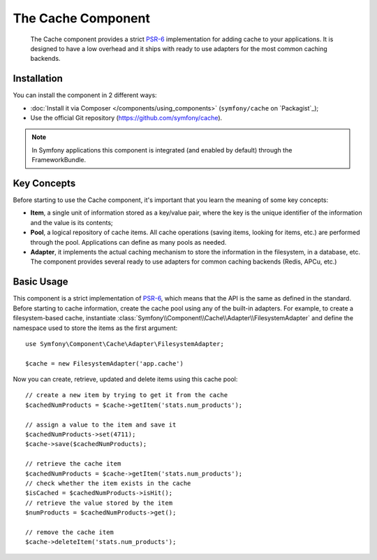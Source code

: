 .. index::
   single: Cache
   single: Performance
   single: Components; Cache

The Cache Component
===================

    The Cache component provides a strict `PSR-6`_ implementation for adding
    cache to your applications. It is designed to have a low overhead and it
    ships with ready to use adapters for the most common caching backends.

Installation
------------

You can install the component in 2 different ways:

* :doc:`Install it via Composer </components/using_components>` (``symfony/cache`` on `Packagist`_);
* Use the official Git repository (https://github.com/symfony/cache).

.. note::

    In Symfony applications this component is integrated (and enabled by
    default) through the FrameworkBundle.

Key Concepts
------------

Before starting to use the Cache component, it's important that you learn the
meaning of some key concepts:

* **Item**, a single unit of information stored as a key/value pair, where the
  key is the unique identifier of the information and the value is its contents;
* **Pool**, a logical repository of cache items. All cache operations (saving
  items, looking for items, etc.) are performed through the pool. Applications
  can define as many pools as needed.
* **Adapter**, it implements the actual caching mechanism to store the
  information in the filesystem, in a database, etc. The component provides
  several ready to use adapters for common caching backends (Redis, APCu, etc.)

Basic Usage
-----------

This component is a strict implementation of `PSR-6`_, which means that the API
is the same as defined in the standard. Before starting to cache information,
create the cache pool using any of the built-in adapters. For example, to create
a filesystem-based cache, instantiate :class:`Symfony\\Component\\Cache\\Adapter\\FilesystemAdapter`
and define the namespace used to store the items as the first argument::

    use Symfony\Component\Cache\Adapter\FilesystemAdapter;

    $cache = new FilesystemAdapter('app.cache')

Now you can create, retrieve, updated and delete items using this cache pool::

    // create a new item by trying to get it from the cache
    $cachedNumProducts = $cache->getItem('stats.num_products');

    // assign a value to the item and save it
    $cachedNumProducts->set(4711);
    $cache->save($cachedNumProducts);

    // retrieve the cache item
    $cachedNumProducts = $cache->getItem('stats.num_products');
    // check whether the item exists in the cache
    $isCached = $cachedNumProducts->isHit();
    // retrieve the value stored by the item
    $numProducts = $cachedNumProducts->get();

    // remove the cache item
    $cache->deleteItem('stats.num_products');

.. _`PSR-6`: http://www.php-fig.org/psr/psr-6/
